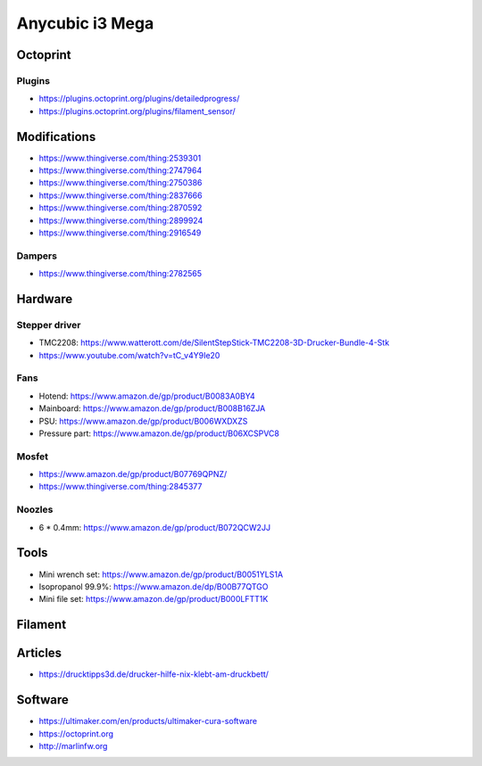 ================
Anycubic i3 Mega
================

Octoprint
=========

Plugins
-------

* https://plugins.octoprint.org/plugins/detailedprogress/
* https://plugins.octoprint.org/plugins/filament_sensor/

Modifications
=============

* https://www.thingiverse.com/thing:2539301
* https://www.thingiverse.com/thing:2747964
* https://www.thingiverse.com/thing:2750386
* https://www.thingiverse.com/thing:2837666
* https://www.thingiverse.com/thing:2870592
* https://www.thingiverse.com/thing:2899924
* https://www.thingiverse.com/thing:2916549

Dampers
-------

* https://www.thingiverse.com/thing:2782565

Hardware
========

Stepper driver
--------------

* TMC2208: https://www.watterott.com/de/SilentStepStick-TMC2208-3D-Drucker-Bundle-4-Stk
* https://www.youtube.com/watch?v=tC_v4Y9Ie20

Fans
----

* Hotend: https://www.amazon.de/gp/product/B0083A0BY4
* Mainboard: https://www.amazon.de/gp/product/B008B16ZJA
* PSU:  https://www.amazon.de/gp/product/B006WXDXZS
* Pressure part: https://www.amazon.de/gp/product/B06XCSPVC8

Mosfet
------

* https://www.amazon.de/gp/product/B07769QPNZ/
* https://www.thingiverse.com/thing:2845377

Noozles
-------

* 6 * 0.4mm: https://www.amazon.de/gp/product/B072QCW2JJ

Tools
=====

* Mini wrench set: https://www.amazon.de/gp/product/B0051YLS1A
* Isopropanol 99.9%: https://www.amazon.de/dp/B00B77QTGO
* Mini file set: https://www.amazon.de/gp/product/B000LFTT1K

Filament
========

Articles
========

* https://drucktipps3d.de/drucker-hilfe-nix-klebt-am-druckbett/

Software
========

* https://ultimaker.com/en/products/ultimaker-cura-software
* https://octoprint.org
* http://marlinfw.org
